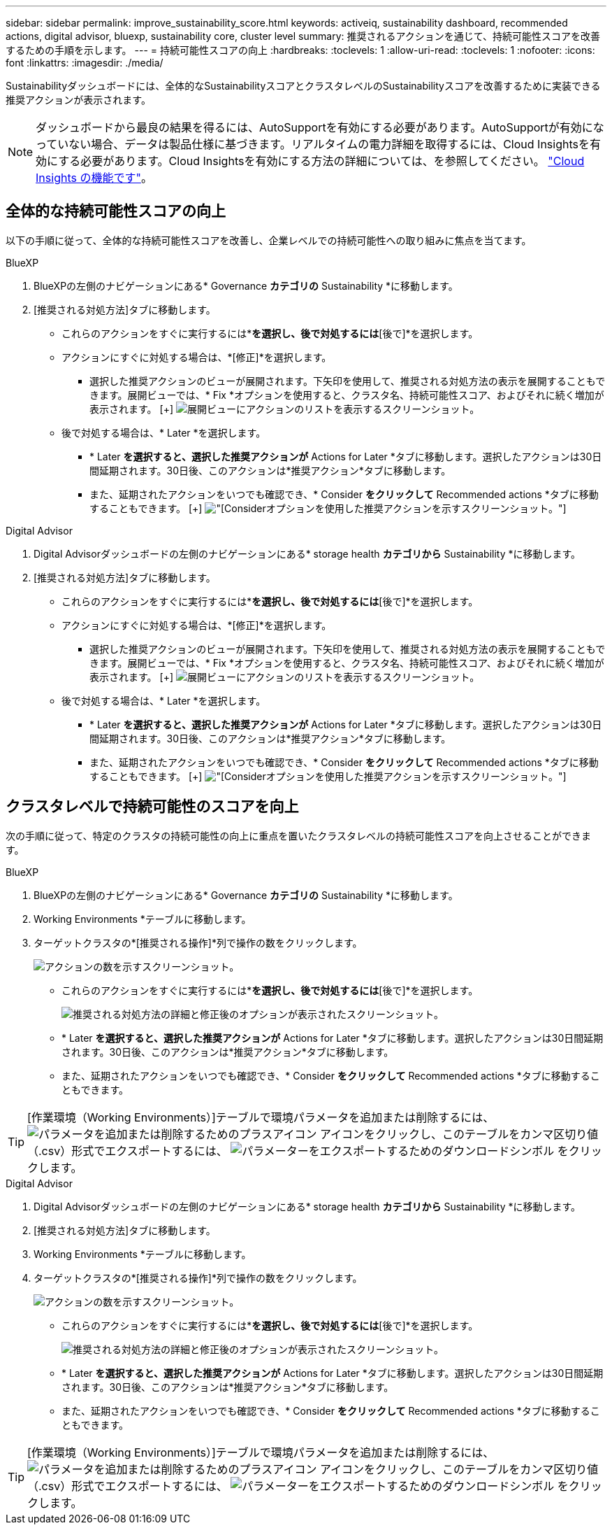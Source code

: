 ---
sidebar: sidebar 
permalink: improve_sustainability_score.html 
keywords: activeiq, sustainability dashboard, recommended actions, digital advisor, bluexp, sustainability core, cluster level 
summary: 推奨されるアクションを通じて、持続可能性スコアを改善するための手順を示します。 
---
= 持続可能性スコアの向上
:hardbreaks:
:toclevels: 1
:allow-uri-read: 
:toclevels: 1
:nofooter: 
:icons: font
:linkattrs: 
:imagesdir: ./media/


[role="lead"]
Sustainabilityダッシュボードには、全体的なSustainabilityスコアとクラスタレベルのSustainabilityスコアを改善するために実装できる推奨アクションが表示されます。


NOTE: ダッシュボードから最良の結果を得るには、AutoSupportを有効にする必要があります。AutoSupportが有効になっていない場合、データは製品仕様に基づきます。リアルタイムの電力詳細を取得するには、Cloud Insightsを有効にする必要があります。Cloud Insightsを有効にする方法の詳細については、を参照してください。 link:https://docs.netapp.com/us-en/cloudinsights/task_getting_started_with_cloud_insights.html["Cloud Insights の機能です"^]。



== 全体的な持続可能性スコアの向上

以下の手順に従って、全体的な持続可能性スコアを改善し、企業レベルでの持続可能性への取り組みに焦点を当てます。

[role="tabbed-block"]
====
.BlueXP
--
. BlueXPの左側のナビゲーションにある* Governance *カテゴリの* Sustainability *に移動します。
. [推奨される対処方法]タブに移動します。
+
** これらのアクションをすぐに実行するには*[修正]*を選択し、後で対処するには*[後で]*を選択します。
** アクションにすぐに対処する場合は、*[修正]*を選択します。
+
*** 選択した推奨アクションのビューが展開されます。下矢印を使用して、推奨される対処方法の表示を展開することもできます。展開ビューでは、* Fix *オプションを使用すると、クラスタ名、持続可能性スコア、およびそれに続く増加が表示されます。
  [+]
image:recommended_actions.png["展開ビューにアクションのリストを表示するスクリーンショット。"]


** 後で対処する場合は、* Later *を選択します。
+
*** * Later *を選択すると、選択した推奨アクションが* Actions for Later *タブに移動します。選択したアクションは30日間延期されます。30日後、このアクションは*推奨アクション*タブに移動します。
*** また、延期されたアクションをいつでも確認でき、* Consider *をクリックして* Recommended actions *タブに移動することもできます。
 [+]
image:actions_for_later.png["[Consider]オプションを使用した推奨アクションを示すスクリーンショット。"]






--
.Digital Advisor
--
. Digital Advisorダッシュボードの左側のナビゲーションにある* storage health *カテゴリから* Sustainability *に移動します。
. [推奨される対処方法]タブに移動します。
+
** これらのアクションをすぐに実行するには*[修正]*を選択し、後で対処するには*[後で]*を選択します。
** アクションにすぐに対処する場合は、*[修正]*を選択します。
+
*** 選択した推奨アクションのビューが展開されます。下矢印を使用して、推奨される対処方法の表示を展開することもできます。展開ビューでは、* Fix *オプションを使用すると、クラスタ名、持続可能性スコア、およびそれに続く増加が表示されます。
  [+]
image:recommended_actions.png["展開ビューにアクションのリストを表示するスクリーンショット。"]


** 後で対処する場合は、* Later *を選択します。
+
*** * Later *を選択すると、選択した推奨アクションが* Actions for Later *タブに移動します。選択したアクションは30日間延期されます。30日後、このアクションは*推奨アクション*タブに移動します。
*** また、延期されたアクションをいつでも確認でき、* Consider *をクリックして* Recommended actions *タブに移動することもできます。
 [+]
image:actions_for_later.png["[Consider]オプションを使用した推奨アクションを示すスクリーンショット。"]






--
====


== クラスタレベルで持続可能性のスコアを向上

次の手順に従って、特定のクラスタの持続可能性の向上に重点を置いたクラスタレベルの持続可能性スコアを向上させることができます。

[role="tabbed-block"]
====
.BlueXP
--
. BlueXPの左側のナビゲーションにある* Governance *カテゴリの* Sustainability *に移動します。
. Working Environments *テーブルに移動します。
. ターゲットクラスタの*[推奨される操作]*列で操作の数をクリックします。
+
image:recommended_actions_cluster.png["アクションの数を示すスクリーンショット。"]

+
** これらのアクションをすぐに実行するには*[修正]*を選択し、後で対処するには*[後で]*を選択します。
+
image:recommended_actions_list.png["推奨される対処方法の詳細と修正後のオプションが表示されたスクリーンショット。"]

** * Later *を選択すると、選択した推奨アクションが* Actions for Later *タブに移動します。選択したアクションは30日間延期されます。30日後、このアクションは*推奨アクション*タブに移動します。
** また、延期されたアクションをいつでも確認でき、* Consider *をクリックして* Recommended actions *タブに移動することもできます。





TIP: [作業環境（Working Environments）]テーブルで環境パラメータを追加または削除するには、 image:add_icon.png["パラメータを追加または削除するためのプラスアイコン"] アイコンをクリックし、このテーブルをカンマ区切り値（.csv）形式でエクスポートするには、 image:download_icon.png["パラメーターをエクスポートするためのダウンロードシンボル"] をクリックします。

--
.Digital Advisor
--
. Digital Advisorダッシュボードの左側のナビゲーションにある* storage health *カテゴリから* Sustainability *に移動します。
. [推奨される対処方法]タブに移動します。
. Working Environments *テーブルに移動します。
. ターゲットクラスタの*[推奨される操作]*列で操作の数をクリックします。
+
image:recommended_actions_cluster.png["アクションの数を示すスクリーンショット。"]

+
** これらのアクションをすぐに実行するには*[修正]*を選択し、後で対処するには*[後で]*を選択します。
+
image:recommended_actions_list.png["推奨される対処方法の詳細と修正後のオプションが表示されたスクリーンショット。"]

** * Later *を選択すると、選択した推奨アクションが* Actions for Later *タブに移動します。選択したアクションは30日間延期されます。30日後、このアクションは*推奨アクション*タブに移動します。
** また、延期されたアクションをいつでも確認でき、* Consider *をクリックして* Recommended actions *タブに移動することもできます。





TIP: [作業環境（Working Environments）]テーブルで環境パラメータを追加または削除するには、 image:add_icon.png["パラメータを追加または削除するためのプラスアイコン"] アイコンをクリックし、このテーブルをカンマ区切り値（.csv）形式でエクスポートするには、 image:download_icon.png["パラメーターをエクスポートするためのダウンロードシンボル"] をクリックします。

--
====